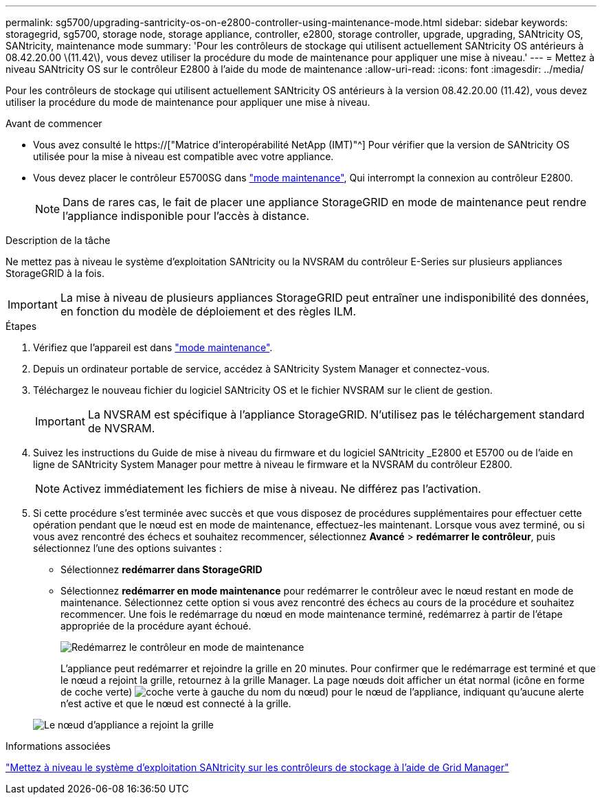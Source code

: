 ---
permalink: sg5700/upgrading-santricity-os-on-e2800-controller-using-maintenance-mode.html 
sidebar: sidebar 
keywords: storagegrid, sg5700, storage node, storage appliance, controller, e2800, storage controller, upgrade, upgrading, SANtricity OS, SANtricity, maintenance mode 
summary: 'Pour les contrôleurs de stockage qui utilisent actuellement SANtricity OS antérieurs à 08.42.20.00 \(11.42\), vous devez utiliser la procédure du mode de maintenance pour appliquer une mise à niveau.' 
---
= Mettez à niveau SANtricity OS sur le contrôleur E2800 à l'aide du mode de maintenance
:allow-uri-read: 
:icons: font
:imagesdir: ../media/


[role="lead"]
Pour les contrôleurs de stockage qui utilisent actuellement SANtricity OS antérieurs à la version 08.42.20.00 (11.42), vous devez utiliser la procédure du mode de maintenance pour appliquer une mise à niveau.

.Avant de commencer
* Vous avez consulté le https://["Matrice d'interopérabilité NetApp (IMT)"^] Pour vérifier que la version de SANtricity OS utilisée pour la mise à niveau est compatible avec votre appliance.
* Vous devez placer le contrôleur E5700SG dans link:../maintain/placing-appliance-into-maintenance-mode.html["mode maintenance"], Qui interrompt la connexion au contrôleur E2800.
+

NOTE: Dans de rares cas, le fait de placer une appliance StorageGRID en mode de maintenance peut rendre l'appliance indisponible pour l'accès à distance.



.Description de la tâche
Ne mettez pas à niveau le système d'exploitation SANtricity ou la NVSRAM du contrôleur E-Series sur plusieurs appliances StorageGRID à la fois.


IMPORTANT: La mise à niveau de plusieurs appliances StorageGRID peut entraîner une indisponibilité des données, en fonction du modèle de déploiement et des règles ILM.

.Étapes
. Vérifiez que l'appareil est dans link:../maintain/placing-appliance-into-maintenance-mode.html["mode maintenance"].
. Depuis un ordinateur portable de service, accédez à SANtricity System Manager et connectez-vous.
. Téléchargez le nouveau fichier du logiciel SANtricity OS et le fichier NVSRAM sur le client de gestion.
+

IMPORTANT: La NVSRAM est spécifique à l'appliance StorageGRID. N'utilisez pas le téléchargement standard de NVSRAM.

. Suivez les instructions du Guide de mise à niveau du firmware et du logiciel SANtricity _E2800 et E5700 ou de l'aide en ligne de SANtricity System Manager pour mettre à niveau le firmware et la NVSRAM du contrôleur E2800.
+

NOTE: Activez immédiatement les fichiers de mise à niveau. Ne différez pas l'activation.

. Si cette procédure s'est terminée avec succès et que vous disposez de procédures supplémentaires pour effectuer cette opération pendant que le nœud est en mode de maintenance, effectuez-les maintenant. Lorsque vous avez terminé, ou si vous avez rencontré des échecs et souhaitez recommencer, sélectionnez *Avancé* > *redémarrer le contrôleur*, puis sélectionnez l'une des options suivantes :
+
** Sélectionnez *redémarrer dans StorageGRID*
** Sélectionnez *redémarrer en mode maintenance* pour redémarrer le contrôleur avec le nœud restant en mode de maintenance. Sélectionnez cette option si vous avez rencontré des échecs au cours de la procédure et souhaitez recommencer. Une fois le redémarrage du nœud en mode maintenance terminé, redémarrez à partir de l'étape appropriée de la procédure ayant échoué.
+
image::../media/reboot_controller_from_maintenance_mode.png[Redémarrez le contrôleur en mode de maintenance]

+
L'appliance peut redémarrer et rejoindre la grille en 20 minutes. Pour confirmer que le redémarrage est terminé et que le nœud a rejoint la grille, retournez à la grille Manager. La page nœuds doit afficher un état normal (icône en forme de coche verte) image:../media/icon_alert_green_checkmark.png["coche verte"] à gauche du nom du nœud) pour le nœud de l'appliance, indiquant qu'aucune alerte n'est active et que le nœud est connecté à la grille.

+
image::../media/nodes_menu.png[Le nœud d'appliance a rejoint la grille]





.Informations associées
link:upgrading-santricity-os-on-storage-controllers-using-grid-manager-sg5700.html["Mettez à niveau le système d'exploitation SANtricity sur les contrôleurs de stockage à l'aide de Grid Manager"]
